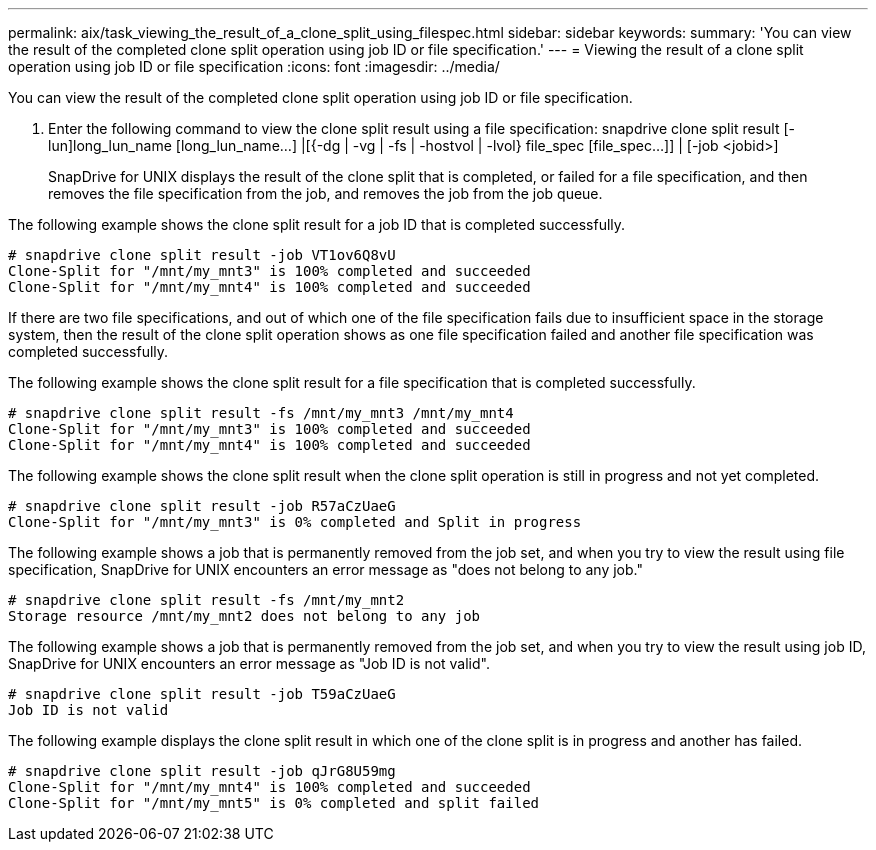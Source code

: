 ---
permalink: aix/task_viewing_the_result_of_a_clone_split_using_filespec.html
sidebar: sidebar
keywords: 
summary: 'You can view the result of the completed clone split operation using job ID or file specification.'
---
= Viewing the result of a clone split operation using job ID or file specification
:icons: font
:imagesdir: ../media/

[.lead]
You can view the result of the completed clone split operation using job ID or file specification.

. Enter the following command to view the clone split result using a file specification: snapdrive clone split result [-lun]long_lun_name [long_lun_name...] |[{-dg | -vg | -fs | -hostvol | -lvol} file_spec [file_spec...]] | [-job <jobid>]
+
SnapDrive for UNIX displays the result of the clone split that is completed, or failed for a file specification, and then removes the file specification from the job, and removes the job from the job queue.

The following example shows the clone split result for a job ID that is completed successfully.

----
# snapdrive clone split result -job VT1ov6Q8vU
Clone-Split for "/mnt/my_mnt3" is 100% completed and succeeded
Clone-Split for "/mnt/my_mnt4" is 100% completed and succeeded
----

If there are two file specifications, and out of which one of the file specification fails due to insufficient space in the storage system, then the result of the clone split operation shows as one file specification failed and another file specification was completed successfully.

The following example shows the clone split result for a file specification that is completed successfully.

----
# snapdrive clone split result -fs /mnt/my_mnt3 /mnt/my_mnt4
Clone-Split for "/mnt/my_mnt3" is 100% completed and succeeded
Clone-Split for "/mnt/my_mnt4" is 100% completed and succeeded
----

The following example shows the clone split result when the clone split operation is still in progress and not yet completed.

----
# snapdrive clone split result -job R57aCzUaeG
Clone-Split for "/mnt/my_mnt3" is 0% completed and Split in progress
----

The following example shows a job that is permanently removed from the job set, and when you try to view the result using file specification, SnapDrive for UNIX encounters an error message as "does not belong to any job."

----
# snapdrive clone split result -fs /mnt/my_mnt2
Storage resource /mnt/my_mnt2 does not belong to any job
----

The following example shows a job that is permanently removed from the job set, and when you try to view the result using job ID, SnapDrive for UNIX encounters an error message as "Job ID is not valid".

----
# snapdrive clone split result -job T59aCzUaeG
Job ID is not valid
----

The following example displays the clone split result in which one of the clone split is in progress and another has failed.

----
# snapdrive clone split result -job qJrG8U59mg
Clone-Split for "/mnt/my_mnt4" is 100% completed and succeeded
Clone-Split for "/mnt/my_mnt5" is 0% completed and split failed
----
